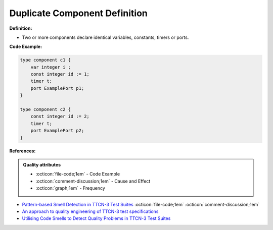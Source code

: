 Duplicate Component Definition
^^^^^
**Definition:**

* Two or more components declare identical variables, constants, timers or ports.


**Code Example:**

.. code-block::

    type component c1 { 
        var integer i ; 
        const integer id := 1; 
        timer t; 
        port ExamplePort p1; 
    } 

    type component c2 { 
        const integer id := 2; 
        timer t; 
        port ExamplePort p2; 
    } 


**References:**

.. admonition:: Quality attributes

    * :octicon:`file-code;1em` -  Code Example
    * :octicon:`comment-discussion;1em` -  Cause and Effect
    * :octicon:`graph;1em` -  Frequency

* `Pattern-based Smell Detection in TTCN-3 Test Suites <http://citeseerx.ist.psu.edu/viewdoc/download?doi=10.1.1.144.6997&rep=rep1&type=pdf>`_ :octicon:`file-code;1em` :octicon:`comment-discussion;1em`
* `An approach to quality engineering of TTCN-3 test specifications <https://link.springer.com/article/10.1007/s10009-008-0075-0>`_
* `Utilising Code Smells to Detect Quality Problems in TTCN-3 Test Suites <https://link.springer.com/chapter/10.1007/978-3-540-73066-8_16>`_

